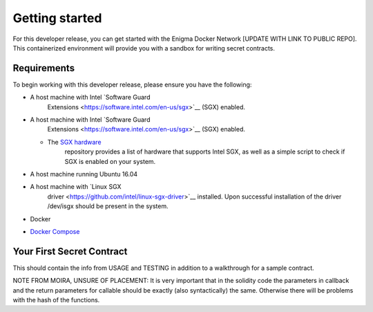 .. _getting-started:

Getting started
================

For this developer release, you can get started with the Enigma Docker
Network [UPDATE WITH LINK TO PUBLIC REPO]. This containerized
environment will provide you with a sandbox for writing secret
contracts.

Requirements
~~~~~~~~~~~~

To begin working with this developer release, please ensure you have the
following:

-  A host machine with Intel `Software Guard
      Extensions <https://software.intel.com/en-us/sgx>`__ (SGX)
      enabled.

-  A host machine with Intel `Software Guard
      Extensions <https://software.intel.com/en-us/sgx>`__ (SGX)
      enabled.

   -  The `SGX hardware <https://github.com/ayeks/SGX-hardware>`__
         repository provides a list of hardware that supports Intel SGX,
         as well as a simple script to check if SGX is enabled on your
         system.

-  A host machine running Ubuntu 16.04

-  A host machine with `Linux SGX
      driver <https://github.com/intel/linux-sgx-driver>`__ installed.
      Upon successful installation of the driver /dev/isgx should be
      present in the system.

-  Docker

-  `Docker Compose <https://docs.docker.com/compose/install/>`__

Your First Secret Contract
~~~~~~~~~~~~~~~~~~~~~~~~~~

This should contain the info from USAGE and TESTING in addition to a
walkthrough for a sample contract.

NOTE FROM MOIRA, UNSURE OF PLACEMENT: It is very important that in the
solidity code the parameters in callback and the return parameters for
callable should be exactly (also syntactically) the same. Otherwise
there will be problems with the hash of the functions.